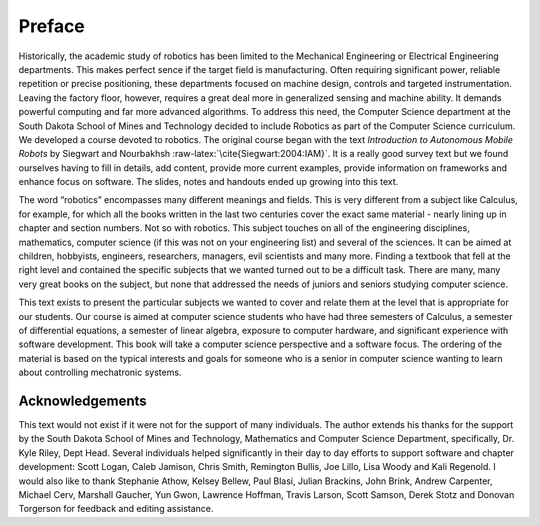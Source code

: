 Preface
=======

Historically, the academic study of robotics has been limited to the
Mechanical Engineering or Electrical Engineering departments. This makes
perfect sence if the target field is manufacturing. Often requiring
significant power, reliable repetition or precise positioning, these
departments focused on machine design, controls and targeted
instrumentation. Leaving the factory floor, however, requires a great
deal more in generalized sensing and machine ability. It demands
powerful computing and far more advanced algorithms. To address this
need, the Computer Science department at the South Dakota School of
Mines and Technology decided to include Robotics as part of the Computer
Science curriculum. We developed a course devoted to robotics. The
original course began with the text *Introduction to Autonomous Mobile
Robots* by Siegwart and
Nourbakhsh :raw-latex:`\cite{Siegwart:2004:IAM}`. It is a really good
survey text but we found ourselves having to fill in details, add
content, provide more current examples, provide information on
frameworks and enhance focus on software. The slides, notes and handouts
ended up growing into this text.

The word “robotics” encompasses many different meanings and fields. This
is very different from a subject like Calculus, for example, for which
all the books written in the last two centuries cover the exact same
material - nearly lining up in chapter and section numbers. Not so with
robotics. This subject touches on all of the engineering disciplines,
mathematics, computer science (if this was not on your engineering list)
and several of the sciences. It can be aimed at children, hobbyists,
engineers, researchers, managers, evil scientists and many more. Finding
a textbook that fell at the right level and contained the specific
subjects that we wanted turned out to be a difficult task. There are
many, many very great books on the subject, but none that addressed the
needs of juniors and seniors studying computer science.

This text exists to present the particular subjects we wanted to cover
and relate them at the level that is appropriate for our students. Our
course is aimed at computer science students who have had three
semesters of Calculus, a semester of differential equations, a semester
of linear algebra, exposure to computer hardware, and significant
experience with software development. This book will take a computer
science perspective and a software focus. The ordering of the material
is based on the typical interests and goals for someone who is a senior
in computer science wanting to learn about controlling mechatronic
systems.

Acknowledgements
----------------

This text would not exist if it were not for the support of many
individuals. The author extends his thanks for the support by the South
Dakota School of Mines and Technology, Mathematics and Computer Science
Department, specifically, Dr. Kyle Riley, Dept Head. Several individuals
helped significantly in their day to day efforts to support software and
chapter development: Scott Logan, Caleb Jamison, Chris Smith, Remington
Bullis, Joe Lillo, Lisa Woody and Kali Regenold. I would also like to
thank Stephanie Athow, Kelsey Bellew, Paul Blasi, Julian Brackins, John
Brink, Andrew Carpenter, Michael Cerv, Marshall Gaucher, Yun Gwon,
Lawrence Hoffman, Travis Larson, Scott Samson, Derek Stotz and Donovan
Torgerson for feedback and editing assistance.
